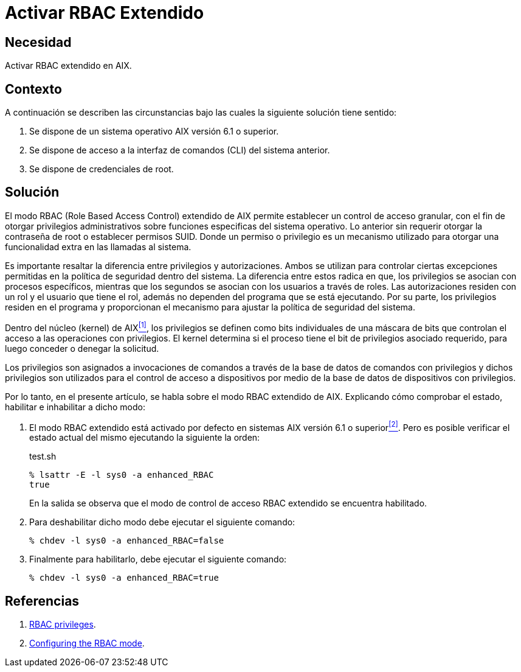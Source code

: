 :slug: products/defends/aix/activar-rbac-extendido/
:category: aix
:description: Nuestros ethical hackers explican como evitar vulnerabilidades de seguridad mediante la configuracion segura del modo RBAC incluido en los sistemas AIX, donde un atacante puede aprovecharse de una mala configuración de dicho modo, accediendo a funcionalidades criticas dentro del sistema.
:keywords: AIX, Seguridad, RBAC, CLI, Sistema Operativo, Habilitar.
:defends: yes

= Activar RBAC Extendido

== Necesidad

Activar +RBAC+ extendido en +AIX+.

== Contexto

A continuación se describen las circunstancias
bajo las cuales la siguiente solución tiene sentido:

. Se dispone de un sistema operativo +AIX+ versión 6.1 o superior.
. Se dispone de acceso a la interfaz de comandos (+CLI+) del sistema anterior.
. Se dispone de credenciales de +root+.

== Solución

El modo +RBAC (Role Based Access Control)+ extendido de +AIX+
permite establecer un control de acceso granular,
con el fin de otorgar privilegios administrativos
sobre funciones especificas del sistema operativo.
Lo anterior sin requerir otorgar la contraseña de +root+
o establecer permisos +SUID+.
Donde un permiso o privilegio
es un mecanismo utilizado
para otorgar una funcionalidad extra en las llamadas al sistema.

Es importante resaltar la diferencia entre privilegios y autorizaciones.
Ambos se utilizan para controlar
ciertas excepciones permitidas en la política de seguridad dentro del sistema.
La diferencia entre estos radica en que,
los privilegios se asocian con procesos específicos,
mientras que los segundos
se asocian con los usuarios a través de roles.
Las autorizaciones residen con un rol
y el usuario que tiene el rol,
además no dependen del programa que se está ejecutando.
Por su parte, los privilegios residen en el programa
y proporcionan el mecanismo
para ajustar la política de seguridad del sistema.

Dentro del núcleo (+kernel+) de +AIX+<<r1,^[1]^>>,
los privilegios se definen
como +bits+ individuales de una máscara de +bits+
que controlan el acceso a las operaciones con privilegios.
El +kernel+ determina si el proceso
tiene el +bit+ de privilegios asociado requerido,
para luego conceder o denegar la solicitud.

Los privilegios son asignados a invocaciones de comandos
a través de la base de datos de comandos con privilegios
y dichos privilegios son utilizados
para el control de acceso a dispositivos
por medio de la base de datos de dispositivos con privilegios.

Por lo tanto, en el presente artículo,
se habla sobre el modo +RBAC+ extendido de +AIX+.
Explicando cómo comprobar el estado,
habilitar e inhabilitar a dicho modo:

. El modo +RBAC+ extendido está activado por defecto
en sistemas +AIX+ versión 6.1 o superior<<r2,^[2]^>>.
Pero es posible verificar el estado actual del mismo
ejecutando la siguiente la orden:
+
.test.sh
[source, bash, linenums]
----
% lsattr -E -l sys0 -a enhanced_RBAC
true
----
+
En la salida se observa
que el modo de control de acceso +RBAC+ extendido se encuentra habilitado.

. Para deshabilitar dicho modo
debe ejecutar el siguiente comando:
+
[source, bash, linenums]
----
% chdev -l sys0 -a enhanced_RBAC=false
----
. Finalmente para habilitarlo, debe ejecutar el siguiente comando:
+
[source, bash, linenums]
----
% chdev -l sys0 -a enhanced_RBAC=true
----

== Referencias

. [[r1]] link:https://www.ibm.com/support/knowledgecenter/ssw_aix_61/com.ibm.aix.security/rbac_rbac_privs.htm[RBAC privileges].
. [[r2]] link:https://www.ibm.com/support/knowledgecenter/en/ssw_aix_61/com.ibm.aix.security/rbac_config_mode.htm[Configuring the RBAC mode].
